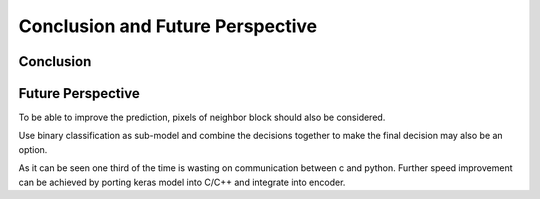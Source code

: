Conclusion and Future Perspective
===================================

=============
Conclusion 
=============



====================
Future Perspective
====================

To be able to improve the prediction, pixels of neighbor block should also be considered. 

Use binary classification as sub-model and combine the decisions together to make the final decision may also be an option.

As it can be seen one third of the time is wasting on communication between c and python. Further speed improvement can be achieved by porting keras model into C/C++ and integrate into encoder.

